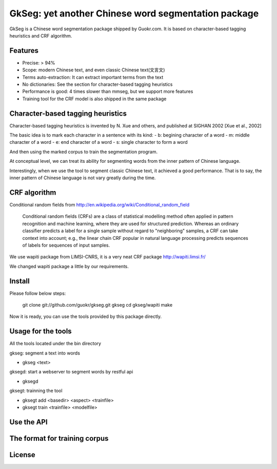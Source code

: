 ======================================================
GkSeg: yet another Chinese word segmentation package
======================================================

GkSeg is a Chinese word segmentation package shipped by Guokr.com.
It is based on character-based tagging heuristics and CRF algorithm.

Features
----------

- Precise: > 94%
- Scope: modern Chinese text, and even classic Chinese text(文言文)
- Terms auto-extraction: It can extract important terms from the text
- No dictionaries: See the section for character-based tagging heuristics
- Performance is good: 4 times slower than mmseg, but we support more features
- Training tool for the CRF model is also shipped in the same package

Character-based tagging heuristics
------------------------------------

Character-based tagging heuristics is invented by N. Xue and others, and
published at SIGHAN 2002 [Xue et al., 2002]

The basic idea is to mark each character in a sentence with its kind:
- b: begining character of a word
- m: middle character of a word
- e: end character of a word
- s: single character to form a word

And then using the marked corpus to train the segmentation program.

At conceptual level, we can treat its ability for segmenting words from the
inner pattern of Chinese language.

Interestingly, when we use the tool to segment classic Chinese text, it achieved
a good performance. That is to say, the inner pattern of Chinese language is not
vary greatly during the time.

CRF algorithm
---------------

Conditional random fields
from http://en.wikipedia.org/wiki/Conditional_random_field

  Conditional random fields (CRFs) are a class of statistical modelling method
  often applied in pattern recognition and machine learning, where they are used
  for structured prediction. Whereas an ordinary classifier predicts a label for
  a single sample without regard to "neighboring" samples, a CRF can take
  context  into account; e.g., the linear chain CRF popular in natural language
  processing predicts sequences of labels for sequences of input samples.

We use wapiti package from LIMSI-CNRS, it is a very neat CRF package
http://wapiti.limsi.fr/

We changed wapiti package a little by our requirements.

Install
---------

Please follow below steps:

  git clone git://github.com/guokr/gkseg.git gkseg
  cd gkseg/wapiti
  make

Now it is ready, you can use the tools provided by this package directly.

Usage for the tools
---------------------

All the tools located under the bin directory

gkseg: segment a text into words

- gkseg <text>

gksegd: start a webserver to segment words by restful api

- gksegd

gksegt: trainning the tool

- gksegt add <basedir> <aspect> <trainfile>
- gksegt train <trainfile> <modelfile>

Use the API
-------------

The format for training corpus
--------------------------------

License
---------

